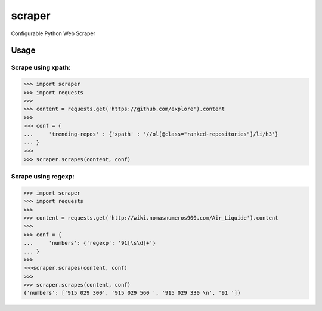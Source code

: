scraper
=======

Configurable Python Web Scraper

Usage
.....

Scrape using xpath:
-------------------

>>> import scraper
>>> import requests
>>> 
>>> content = requests.get('https://github.com/explore').content
>>> 
>>> conf = {
...     'trending-repos' : {'xpath' : '//ol[@class="ranked-repositories"]/li/h3'}
... }
>>> 
>>> scraper.scrapes(content, conf)

Scrape using regexp:
--------------------

>>> import scraper
>>> import requests
>>> 
>>> content = requests.get('http://wiki.nomasnumeros900.com/Air_Liquide').content
>>> 
>>> conf = {
...     'numbers': {'regexp': '91[\s\d]+'}
... }
>>> 
>>>scraper.scrapes(content, conf)
>>>
>>> scraper.scrapes(content, conf)
{'numbers': ['915 029 300', '915 029 560 ', '915 029 330 \n', '91 ']}
